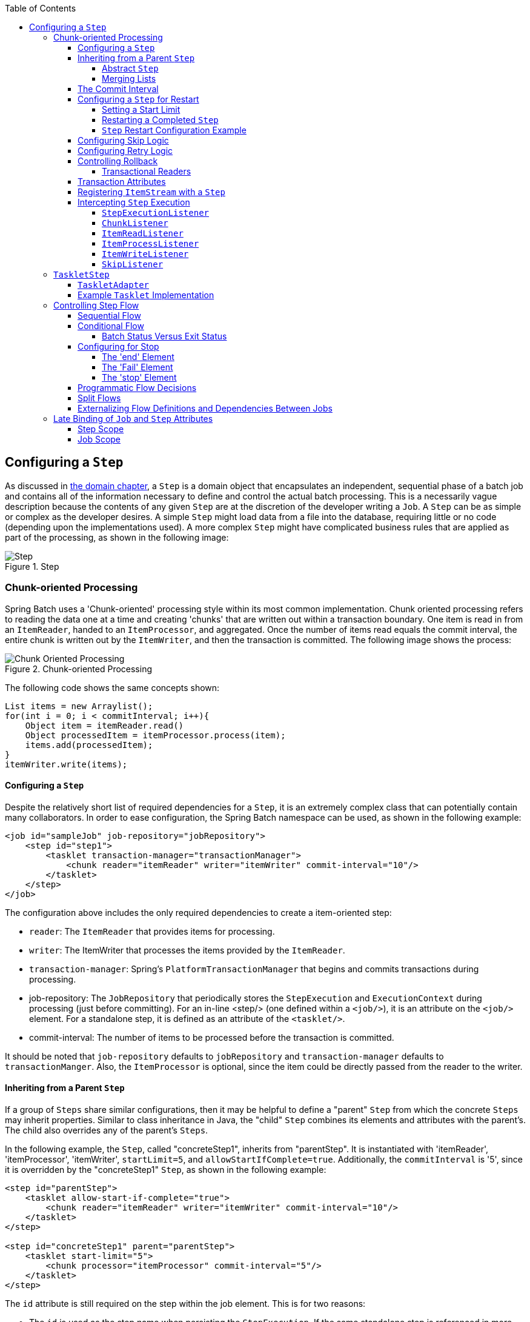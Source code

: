 :batch-asciidoc: ./
:toc: left
:toclevels: 4

[[configureStep]]
== Configuring a `Step`

As discussed in <<domain.adoc#domainLanguageOfBatch,the domain chapter>>, a `Step` is a
domain object that encapsulates an independent, sequential phase of a batch job and
contains all of the information necessary to define and control the actual batch
processing. This is a necessarily vague description because the contents of any given
`Step` are at the discretion of the developer writing a `Job`. A `Step` can be as simple
or complex as the developer desires. A simple `Step` might load data from a file into the
database, requiring little or no code (depending upon the implementations used). A more
complex `Step` might have complicated business rules that are applied as part of the
processing, as shown in the following image:

.Step
image::{batch-asciidoc}images/step.png[Step, scaledwidth="60%"]

[[chunkOrientedProcessing]]
=== Chunk-oriented Processing

Spring Batch uses a 'Chunk-oriented' processing style within its most common
implementation. Chunk oriented processing refers to reading the data one at a time and
creating 'chunks' that are written out within a transaction boundary. One item is read in
from an `ItemReader`, handed to an `ItemProcessor`, and aggregated. Once the number of
items read equals the commit interval, the entire chunk is written out by the
`ItemWriter`, and then the transaction is committed. The following image shows the
process:

.Chunk-oriented Processing
image::{batch-asciidoc}images/chunk-oriented-processing.png[Chunk Oriented Processing, scaledwidth="60%"]

The following code shows the same concepts shown:

[source, java]
----
List items = new Arraylist();
for(int i = 0; i < commitInterval; i++){
    Object item = itemReader.read()
    Object processedItem = itemProcessor.process(item);
    items.add(processedItem);
}
itemWriter.write(items);
----

[[configuringAStep]]
==== Configuring a `Step`

Despite the relatively short list of required dependencies for a `Step`, it is an
extremely complex class that can potentially contain many collaborators. In order to ease
configuration, the Spring Batch namespace can be used, as shown in the following example:

[source, xml]
----
<job id="sampleJob" job-repository="jobRepository">
    <step id="step1">
        <tasklet transaction-manager="transactionManager">
            <chunk reader="itemReader" writer="itemWriter" commit-interval="10"/>
        </tasklet>
    </step>
</job>
----

The configuration above includes the only required dependencies to create a item-oriented
step:

* `reader`: The `ItemReader` that provides items for processing.
* `writer`: The ItemWriter that processes the items provided by the `ItemReader`.
* `transaction-manager`: Spring's `PlatformTransactionManager` that begins and commits
transactions during processing.
* job-repository: The `JobRepository` that periodically stores the `StepExecution` and
`ExecutionContext` during processing (just before committing). For an in-line <step/>
(one defined within a `<job/>`), it is an attribute on the `<job/>` element. For a
standalone step, it is defined as an attribute of the `<tasklet/>`.
* commit-interval: The number of items to be processed before the transaction is
committed.

It should be noted that `job-repository` defaults to `jobRepository` and
`transaction-manager` defaults to `transactionManger`. Also, the `ItemProcessor` is
optional, since the item could be directly passed from the reader to the writer.

[[InheritingFromParentStep]]
==== Inheriting from a Parent `Step`

If a group of `Steps` share similar configurations, then it may be helpful to define a
"parent" `Step` from which the concrete `Steps` may inherit properties. Similar to class
inheritance in Java, the "child" `Step` combines its elements and attributes with the
parent's. The child also overrides any of the parent's `Steps`.

In the following example, the `Step`, called "concreteStep1", inherits from "parentStep".
It  is instantiated with 'itemReader', 'itemProcessor', 'itemWriter', `startLimit=5`, and
`allowStartIfComplete=true`. Additionally, the `commitInterval` is '5', since it is
overridden by the "concreteStep1" `Step`, as shown in the following example:

[source, xml]
----
<step id="parentStep">
    <tasklet allow-start-if-complete="true">
        <chunk reader="itemReader" writer="itemWriter" commit-interval="10"/>
    </tasklet>
</step>

<step id="concreteStep1" parent="parentStep">
    <tasklet start-limit="5">
        <chunk processor="itemProcessor" commit-interval="5"/>
    </tasklet>
</step>
----

The `id` attribute is still required on the step within the job element. This is for two
reasons:

* The `id` is used as the step name when persisting the `StepExecution`. If the same
standalone step is referenced in more than one step in the job, an error will occur.
* When creating job flows, as described later in this chapter, the `next` attribute
should be referring to the step in the flow, not the standalone step.

[[abstractStep]]
===== Abstract `Step`

Sometimes, it may be necessary to define a parent `Step` that is not a complete `Step`
configuration. If, for instance, the `reader`, `writer`, and `tasklet` attributes are
left off of a `Step` configuration, then initialization fails. If a parent must be
defined without these properties, then the `abstract` attribute should be used. An
`abstract` `Step` is only extended, never instantiated.

In the following example, the `Step` `abstractParentStep` would not be instantiated if it
were not declared to be abstract. The `Step`, "concreteStep2", has 'itemReader',
'itemWriter', and commitInterval=10.

[source, xml]
----
<step id="abstractParentStep" abstract="true">
    <tasklet>
        <chunk commit-interval="10"/>
    </tasklet>
</step>

<step id="concreteStep2" parent="abstractParentStep">
    <tasklet>
        <chunk reader="itemReader" writer="itemWriter"/>
    </tasklet>
</step>
----

[[mergingListsOnStep]]
===== Merging Lists

Some of the configurable elements on `Steps` are lists. The `<listeners/>` element, for
instance. If both the parent and child `Steps` declare a `<listeners/>` element, then the
child's list overrides the parent's. In order to allow a child to add additional
listeners to the list defined by the parent, every list element has a `merge` attribute.
If the element specifies that `merge="true"`, then the child's list is combined with the
parent's instead of overriding it.

In the following example, the `Step`, "concreteStep3", is created with two listeners:
`listenerOne` and `listenerTwo`:

[source, xml]
----
<step id="listenersParentStep" abstract="true">
    <listeners>
        <listener ref="listenerOne"/>
    <listeners>
</step>

<step id="concreteStep3" parent="listenersParentStep">
    <tasklet>
        <chunk reader="itemReader" writer="itemWriter" commit-interval="5"/>
    </tasklet>
    <listeners merge="true">
        <listener ref="listenerTwo"/>
    <listeners>
</step>
----

[[commitInterval]]
==== The Commit Interval

As mentioned previously, a step reads in and writes out items, periodically committing
with the supplied `PlatformTransactionManager`. With a `commit-interval` of 1, it commits
after writing each individual item. This is less than ideal in many situations, since
beginning and committing a transaction is expensive. Ideally, it is preferable to process
as many items as possible in each transaction, which is completely dependent upon the
type of data being processed and the resources with which the step is interacting. For
this reason, the number of items that are processed within a commit can be configured.
The following example shows a `step` whose `tasklet` has a `commit-interval` value of 10:

[source, xml]
----
<job id="sampleJob">
    <step id="step1">
        <tasklet>
            <chunk reader="itemReader" writer="itemWriter" commit-interval="10"/>
        </tasklet>
    </step>
</job></pre>
----

In the preceding example, 10 items are processed within each transaction. At the
beginning of processing, a transaction is begun. Also, each time `read` is called on the
`ItemReader`, a counter is incremented. When it reaches 10, the list of aggregated items
is passed to the `ItemWriter`, and the transaction is committed.

[[stepRestart]]
==== Configuring a `Step` for Restart

In the "<<job.adoc#configureJob,Configuring and Running a Job>>" section , restarting a
`Job` was discussed. Restart has numerous impacts on steps, and, consequently, may
require some specific configuration.

[[startLimit]]
===== Setting a Start Limit

There are many scenarios where you may want to control the number of times a `Step` may
be started. For example, a particular `Step` might need to be configured so that it only
runs once because it invalidates some resource that must be fixed manually before it can
be run again. This is configurable on the step level, since different steps may have
different requirements. A `Step` that may only be executed once can exist as part of the
same `Job` as a `Step` that can be run infinitely. The following XML fragment shows an
example of a start limit configuration:

[source, xml]
----
<step id="step1">
    <tasklet start-limit="1">
        <chunk reader="itemReader" writer="itemWriter" commit-interval="10"/>
    </tasklet>
</step>
----

The step above can be run only once. Attempting to run it again causes a
`StartLimitExceededException` to be thrown. Note that the default value for the
`start-limit` is `Integer.MAX_VALUE`.

[[allowStartIfComplete]]
===== Restarting a Completed `Step`

In the case of a restartable job, there may be one or more steps that should always be
run, regardless of whether or not they were successful the first time. An example might
be a validation step or a `Step` that cleans up resources before processing. During
normal processing of a restarted job, any step with a status of 'COMPLETED', meaning it
has already been completed successfully, is skipped. Setting `allow-start-if-complete` to
"true" overrides this so that the step always runs, as shown in the following example:

[source, xml]
----
<step id="step1">
    <tasklet allow-start-if-complete="true">
        <chunk reader="itemReader" writer="itemWriter" commit-interval="10"/>
    </tasklet>
</step>
----

[[stepRestartExample]]
===== `Step` Restart Configuration Example

The following example shows how to configure a job to have steps that can be restarted:

[source, xml]
----
<job id="footballJob" restartable="true">
    <step id="playerload" next="gameLoad">
        <tasklet>
            <chunk reader="playerFileItemReader" writer="playerWriter"
                   commit-interval="10" />
        </tasklet>
    </step>
    <step id="gameLoad" next="playerSummarization">
        <tasklet allow-start-if-complete="true">
            <chunk reader="gameFileItemReader" writer="gameWriter"
                   commit-interval="10"/>
        </tasklet>
    </step>
    <step id="playerSummarization">
        <tasklet start-limit="3">
            <chunk reader="playerSummarizationSource" writer="summaryWriter"
                   commit-interval="10"/>
        </tasklet>
    </step>
</job>
----

The preceding example configuration is for a job that loads in information about football
games and summarizes them. It contains three steps: `playerLoad`, `gameLoad`, and
`playerSummarization`. The playerLoad `Step` loads player information from a flat file,
while the gameLoad `Step` does the same for games. The final `Step`,
`playerSummarization`, then summarizes the statistics for each player, based upon the
provided games. It is assumed that the file loaded by 'playerLoad' must be loaded only
once, but that 'gameLoad' can load any games found within a particular directory,
deleting them after they have been successfully loaded into the database. As a result,
the playerLoad `Step` contains no additional configuration. It can be started any number
of times, and, if complete, is skipped. The 'gameLoad' `Step`, however, needs to be run
every time in case extra files have been added since it last ran. It has
'allow-start-if-complete' set to 'true' in order to always be started. (It is assumed
that the database tables games are loaded into has a process indicator on it, to ensure
new games can be properly found by the summarization step). The summarization `Step`,
which is the most important in the `Job`, is configured to have a start limit of 3. This
is useful because if the step continually fails, a new exit code is returned to the
operators that control job execution, and it can not start again until manual
intervention has taken place.

[NOTE]
====
This job provides an example for this document and is not the same as the `footballJob`
found in the samples project.
====

The remainder of this section describes what happens for each of three runs of the
`footballJob` example.

Run 1:

. `playerLoad` runs and completes successfully, adding 400 players to the 'PLAYERS'
table.
. `gameLoad` runs and processes 11 files worth of game data, loading their contents into
the 'GAMES' table.
. `playerSummarization` begins processing and fails after 5 minutes.

Run 2:

. `playerLoad` does not run, since it has already completed successfully, and
`allow-start-if-complete` is 'false' (the default).
. `gameLoad` runs again and processes another 2 files, loading their contents into the
'GAMES' table as well (with aprocess indicator indicating they have yet to be processed).
. `playerSummarization` begins processing of all remaining game data (filtering using the
process indicator) and fails again after 30 minutes.

Run 3:

. `playerLoad` does not run, since it has already completed successfully, and
`allow-start-if-complete` is 'false' (the default).
. `gameLoad` runs again and processes another 2 files, loading their contents into the
'GAMES' table as well (with a process indicator indicating they have yet to be
processed).
. `playerSummarization` is not started and the job is immediately killed, since this is
the third execution of playerSummarization, and its limit is only 2. Either the limit
must be raised or the `Job` must be executed as a new `JobInstance`.

[[configuringSkip]]
==== Configuring Skip Logic

There are many scenarios where errors encountered while processing should not result in
`Step` failure, but should be skipped instead. This is usually a decision that must be
made by someone who understands the data itself and what meaning it has. Financial data,
for example, may not be skippable because it results in money being transferred, which
needs to be completely accurate. Loading a list of vendors, on the other hand, might
allow for skips. If a vendor is not loaded because it was formatted incorrectly or was
missing necessary information, then there probably are not issues. Usually, these bad
records are logged as well, which is covered later when discussing listeners.

The following example shows an example of using a skip limit:

[source, xml]
----
<step id="step1">
   <tasklet>
      <chunk reader="flatFileItemReader" writer="itemWriter"
             commit-interval="10" skip-limit="10">
         <skippable-exception-classes>
            <include class="org.springframework.batch.item.file.FlatFileParseException"/>
         </skippable-exception-classes>
      </chunk>
   </tasklet>
</step>
----

In the preceding example, a `FlatFileItemReader` is used. If, at any point, a
`FlatFileParseException` is thrown, the item is skipped and counted against the total
skip limit of 10. Separate counts are made of skips on read, process, and write inside
the step execution, but the limit applies across all skips. Once the skip limit is
reached, the next exception found causes the step to fail. In other words, the eleventh
skip triggers the exception, not the tenth.

One problem with the preceding example is that any other exception besides a
`FlatFileParseException` causes the `Job` to fail. In certain scenarios, this may be the
correct behavior. However, in other scenarios, it may be easier to identify which
exceptions should cause failure and skip everything else, as shown in the following example:

[source, xml]
----
<step id="step1">
    <tasklet>
        <chunk reader="flatFileItemReader" writer="itemWriter"
               commit-interval="10" skip-limit="10">
            <skippable-exception-classes>
                <include class="java.lang.Exception"/>
                <exclude class="java.io.FileNotFoundException"/>
            </skippable-exception-classes>
        </chunk>
    </tasklet>
</step>
----

By 'including' `java.lang.Exception` as a skippable exception class, the configuration
indicates that all `Exceptions` are skippable. However, by 'excluding'
`java.io.FileNotFoundException`, the configuration refines the list of skippable
exception classes to be all `Exceptions` __except__ `FileNotFoundException`. Any excluded
exception classes is fatal if encountered (that is, they are not skipped).

For any exception encountered, the skippability is determined by the nearest superclass
in the class hierarchy. Any unclassifed exception is treated as 'fatal'. The order of the
`<include/>` and `<exclude/>` elementsn does not matter.

[[retryLogic]]
==== Configuring Retry Logic

In most cases, you want an exception to cause either a skip or a `Step` failure. However,
not all exceptions are deterministic. If a `FlatFileParseException` is encountered while
reading, it is always thrown for that record. Resetting the `ItemReader` does not help.
However, for other exceptions, such as a `DeadlockLoserDataAccessException`, which
indicates that the current process has attempted to update a record that another process
holds a lock on. Waiting and trying again might result in success. In this case, retry
should be configured as follows:


[source, xml]
----
<step id="step1">
   <tasklet>
      <chunk reader="itemReader" writer="itemWriter"
             commit-interval="2" retry-limit="3">
         <retryable-exception-classes>
            <include class="org.springframework.dao.DeadlockLoserDataAccessException"/>
         </retryable-exception-classes>
      </chunk>
   </tasklet>
</step>
----

The `Step` allows a limit for the number of times an individual item can be retried and a
list of exceptions that are 'retryable'. More details on how retry works can be found in
<<step.adoc#retryLogic, retry>>.

[[controllingRollback]]
==== Controlling Rollback

By default, regardless of retry or skip, any exceptions thrown from the `ItemWriter`
cause the transaction controlled by the `Step` to rollback. If skip is configured as
described above, exceptions thrown from the `ItemReader` do not cause a rollback.
However, there are many scenarios in which exceptions thrown from the `ItemWriter` should
not cause a rollback, because no action has taken place to invalidate the transaction.
For this reason, the `Step` can be configured with a list of exceptions that should not
cause rollback, as shown in the following example:

[source, xml]
----
<step id="step1">
   <tasklet>
      <chunk reader="itemReader" writer="itemWriter" commit-interval="2"/>
      <no-rollback-exception-classes>
         <include class="org.springframework.batch.item.validator.ValidationException"/>
      </no-rollback-exception-classes>
   </tasklet>
</step>
----

[[transactionalReaders]]
===== Transactional Readers

The basic contract of the `ItemReader` is that it is forward only. The step buffers
reader input, so that, in the case of a rollback, the items do not need to be re-read
from the reader. However, there are certain scenarios in which the reader is built on top
of a transactional resource, such as a JMS queue. In this case, since the queue is tied
to the transaction that is rolled back, the messages that have been pulled from the queue
are put back on. For this reason, the step can be configured to not buffer the items, as
shown in the following example:

[source, xml]
----
<step id="step1">
    <tasklet>
        <chunk reader="itemReader" writer="itemWriter" commit-interval="2"
               is-reader-transactional-queue="true"/>
    </tasklet>
</step>
----

[[transactionAttributes]]
==== Transaction Attributes

Transaction attributes can be used to control the `isolation`, `propagation`, and
`timeout` settings. More information on setting transaction attributes can be found in
the
https://docs.spring.io/spring/docs/current/spring-framework-reference/data-access.html#transaction[Spring
core documentation]. The following example sets the `isolation`, `propagation`, and
`timeout` transaction attributes:

[source, xml]
----
<step id="step1">
    <tasklet>
        <chunk reader="itemReader" writer="itemWriter" commit-interval="2"/>
        <transaction-attributes isolation="DEFAULT"
                                propagation="REQUIRED"
                                timeout="30"/>
    </tasklet>
</step>
----

[[registeringItemStreams]]
==== Registering `ItemStream` with a `Step`

The step has to take care of `ItemStream` callbacks at the necessary points in its
lifecycle. (For more information on the `ItemStream` interface, see
<<readersAndWriters.adoc#itemStream,ItemStream>>) This is vital if a step fails and might
need to be restarted, because the `ItemStream` interface is where the step gets the
information it needs about persistent state between executions.

If the `ItemReader`, `ItemProcessor`, or `ItemWriter` itself implements the `ItemStream`
interface, then these are registered automatically. Any other streams need to be
registered separately. This is often the case where indirect dependencies, such as
delegates, are injected into the reader and writer. A stream can be registered on the
`Step` through the 'streams' element, as illustrated in the following example:


[source, xml]
----
<step id="step1">
    <tasklet>
        <chunk reader="itemReader" writer="compositeWriter" commit-interval="2">
            <streams>
                <stream ref="fileItemWriter1"/>
                <stream ref="fileItemWriter2"/>
            </streams>
        </chunk>
    </tasklet>
</step>

<beans:bean id="compositeWriter"
            class="org.springframework.batch.item.support.CompositeItemWriter">
    <beans:property name="delegates">
        <beans:list>
            <beans:ref bean="fileItemWriter1" />
            <beans:ref bean="fileItemWriter2" />
        </beans:list>
    </beans:property>
</beans:bean>
----

In the preceding example, the `CompositeItemWriter` is not an `ItemStream`, but both of
its delegates are. Therefore, both delegate writers must be explicitly registered as
streams in order for the framework to handle them correctly. The `ItemReader` does not
need to be explicitly registered as a stream because it is a direct property of the
`Step`. The step is now restartable, and the state of the reader and writer is correctly
persisted in the event of a failure.

[[interceptingStepExecution]]
==== Intercepting `Step` Execution

Just as with the `Job`, there are many events during the execution of a `Step` where a
user may need to perform some functionality. For example, in order to write out to a flat
file that requires a footer, the `ItemWriter` needs to be notified when the `Step` has
been completed, so that the footer can written. This can be accomplished with one of many
`Step` scoped listeners.

Any class that implements one of the extensions of `StepListener` (but not that interface
itself since it is empty) can be applied to a step through the `listeners` element.  The
`listeners` element is valid inside a step, tasklet, or chunk declaration.  It is
recommended that you declare the listeners at the level at which its function applies,
or, if it is multi-featured (such as `StepExecutionListener` and `ItemReadListener`),
then declare it at the most granular level where it applies. The following example shows
a listener applied at the chunk level:

[source, xml]
----
<step id="step1">
    <tasklet>
        <chunk reader="reader" writer="writer" commit-interval="10"/>
        <listeners>
            <listener ref="chunkListener"/>
        </listeners>
    </tasklet>
</step>
----

An `ItemReader`, `ItemWriter` or `ItemProcessor` that itself implements one of the
`StepListener` interfaces is registered automatically with the `Step` if using the
namespace `<step>` element or one of the the `*StepFactoryBean` factories. This only
applies to components directly injected into the `Step`. If the listener is nested inside
another component, it needs to be explicitly registered (as described previously under
<<registeringItemStreams>>).

In addition to the `StepListener` interfaces, annotations are provided to address the
same concerns. Plain old Java objects can have methods with these annotations that are
then converted into the corresponding `StepListener` type. It is also common to annotate
custom implementations of chunk components such as `ItemReader` or `ItemWriter` or
`Tasklet`. The annotations are analyzed by the XML parser for the `<listener/>` elements,
so all you need to do is use the XML namespace to register the listeners with a step.

[[stepExecutionListener]]
===== `StepExecutionListener`

`StepExecutionListener` represents the most
        generic listener for `Step` execution. It allows
        for notification before a `Step` is started and
        after it ends, whether it ended normally or failed, as shown in the following example:


[source, java]
----
public interface StepExecutionListener extends StepListener {

    void beforeStep(StepExecution stepExecution);

    ExitStatus afterStep(StepExecution stepExecution);

}
----

`ExitStatus` is the return type of `afterStep` in order to allow listeners the chance to
modify the exit code that is returned upon completion of a `Step`.

The annotations corresponding to this interface are:

* `@BeforeStep`
* `@AfterStep`

[[chunkListener]]
===== `ChunkListener`

A chunk is defined as the items processed within the scope of a transaction. Committing a
transaction, at each commit interval, commits a 'chunk'. A `ChunkListener` can be used to
perform logic before a chunk begins processing or after a chunk has completed
successfully, as shown in the following interface definition:

[source, java]
----
public interface ChunkListener extends StepListener {

    void beforeChunk();
    void afterChunk();

}
----

The beforeChunk method is called after the transaction is started but before read is
called on the `ItemReader`. Conversely, `afterChunk` is called after the chunk has been
committed (and not at all if there is a rollback).

The annotations corresponding to this interface are:

* `@BeforeChunk`
* `@AfterChunk`

A `ChunkListener` can be applied when there is no chunk declaration. The `TaskletStep` is
responsible for calling the `ChunkListener`, so it applies to a non-item-oriented tasklet
as well (it is called before and after the tasklet).

[[itemReadListener]]
===== `ItemReadListener`

When discussing skip logic previously, it was mentioned that it may be beneficial to log
the skipped records, so that they can be dealt with later. In the case of read errors,
this can be done with an `ItemReaderListener`, as shown in the following interface
definition:

[source, java]
----
public interface ItemReadListener<T> extends StepListener {

    void beforeRead();
    void afterRead(T item);
    void onReadError(Exception ex);

}
----

The `beforeRead` method is called before each call to read on the `ItemReader`. The
`afterRead` method is called after each successful call to read and is passed the item
that was read. If there was an error while reading, the `onReadError` method is called.
The exception encountered is provided so that it can be logged.

The annotations corresponding to this interface are:

* `@BeforeRead`
* `@AfterRead`
* `@OnReadError`

[[itemProcessListener]]
===== `ItemProcessListener`

Just as with the `ItemReadListener`, the processing of an item can be 'listened' to, as shown in the following interface definition:

[source, java]
----
public interface ItemProcessListener<T, S> extends StepListener {

    void beforeProcess(T item);
    void afterProcess(T item, S result);
    void onProcessError(T item, Exception e);

}
----

The `beforeProcess` method is called before `process` on the `ItemProcessor` and is
handed the item that is to be processed. The `afterProcess` method is called after the
item has been successfully processed. If there was an error while processing, the
`onProcessError` method is called. The exception encountered and the item that was
attempted to be processed is provided, so that they can be logged.

The annotations corresponding to this interface are:

* `@BeforeProcess`
* `@AfterProcess`
* `@OnProcessError`

[[itemWriteListener]]
===== `ItemWriteListener`

The writing of an item can be 'listened' to with the `ItemWriteListener`, as shown in the
following interface definition:

[source, java]
----
public interface ItemWriteListener<S> extends StepListener {

    void beforeWrite(List<? extends S> items);
    void afterWrite(List<? extends S> items);
    void onWriteError(Exception exception, List<? extends S> items);

}
----

The `beforeWrite` method is called before `write` on the `ItemWriter` and is handed the
list of items that is written. The `afterWrite` method is called after the item has been
successfully written. If there was an error while writing, the `onWriteError` method is
called. The exception encountered and the item that was attempted to be written is
provided, so that they can be logged.

The annotations corresponding to this interface are:

* `@BeforeWrite`
* `@AfterWrite`
* `@OnWriteError`

[[skipListener]]
===== `SkipListener`

`ItemReadListener`, `ItemProcessListener`, and `ItemWriteListener` all provide mechanisms
for being notified of errors, but none informs you that a record has actually been
skipped. `onWriteError`, for example, is called even if an item is retried and
successful. For this reason, there is a separate interface for tracking skipped items, as
shown in the following interface definition:

[source, java]
----
public interface SkipListener<T,S> extends StepListener {

    void onSkipInRead(Throwable t);
    void onSkipInProcess(T item, Throwable t);
    void onSkipInWrite(S item, Throwable t);

}
----

`onSkipInRead` is called whenever an item is skipped while reading. It should be noted
that rollbacks may cause the same item to be registered as skipped more than once.
`onSkipInWrite` is called when an item is skipped while writing. Because the item has
been read successfully (and not skipped), it is also provided the item itself as an
argument.

The annotations corresponding to this interface are:


* `@OnSkipInRead`
* `@OnSkipInWrite`
* `@OnSkipInProcess`

[[skipListenersAndTransactions]]
====== SkipListeners and Transactions

One of the most common use cases for a `SkipListener` is to log out a skipped item, so
that another batch process or even human process can be used to evaluate and fix the
issue leading to the skip. Because there are many cases in which the original transaction
may be rolled back, Spring Batch makes two guarantees:

* The appropriate skip method (depending on when the error happened) is called only once
per item.

* The `SkipListener` is always called just before the transaction is committed. This is
to ensure that any transactional resources call by the listener are not rolled back by a
failure within the `ItemWriter`.

[[taskletStep]]
=== `TaskletStep`

<<chunkOrientedProcessing,Chunk-oriented processing>> is not the only way to process in a
`Step`. What if a `Step` must consist of a simple stored procedure call? You could
implement the call as an `ItemReader` and return null after the procedure finishes.
However, doing so is a bit unnatural, since there would need to be a no-op `ItemWriter`.
Spring Batch provides the `TaskletStep` for this scenario.

`Tasklet` is a simple interface that has one method, `execute`, which is called
repeatedly by the `TaskletStep` until it either returns `RepeatStatus.FINISHED` or throws
an exception to signal a failure. Each call to a `Tasklet` is wrapped in a transaction.
`Tasklet` implementors might call a stored procedure, a script, or a simple SQL update
statement. To create a `TaskletStep`, the 'ref' attribute of the `<tasklet/>` element
should reference a bean that defines a `Tasklet` object. No <chunk/> element should be
used within the <tasklet/>. The following example shows a simple tasklet:

[source, xml]
----
<step id="step1">
    <tasklet ref="myTasklet"/>
</step>
----

[NOTE]
====
`TaskletStep` automatically registers the
      tasklet as a `StepListener` if it implements the `StepListener`
      interface.
====

[[taskletAdapter]]
==== `TaskletAdapter`

As with other adapters for the `ItemReader` and `ItemWriter` interfaces, the `Tasklet`
interface contains an implementation that allows for adapting itself to any pre-existing
class: `TaskletAdapter`. An example where this may be useful is an existing DAO that is
used to update a flag on a set of records. The `TaskletAdapter` can be used to call this
class without having to write an adapter for the `Tasklet` interface, as shown in the
following example:

[source, xml]
----
<bean id="myTasklet" class="o.s.b.core.step.tasklet.MethodInvokingTaskletAdapter">
    <property name="targetObject">
        <bean class="org.mycompany.FooDao"/>
    </property>
    <property name="targetMethod" value="updateFoo" />
</bean>
----

[[exampleTaskletImplementation]]
==== Example `Tasklet` Implementation

Many batch jobs contain steps that must be done before the main processing begins in
order to set up various resources or after processing has completed to cleanup those
resources. In the case of a job that works heavily with files, it is often necessary to
delete certain files locally after they have been uploaded successfully to another
location. The following example (taken from the
https://github.com/spring-projects/spring-batch/tree/master/spring-batch-samples[Spring
Batch samples project]) is a `Tasklet` implementation with just such a responsibility:

[source, java]
----
public class FileDeletingTasklet implements Tasklet, InitializingBean {

    private Resource directory;

    public RepeatStatus execute(StepContribution contribution,
                                ChunkContext chunkContext) throws Exception {
        File dir = directory.getFile();
        Assert.state(dir.isDirectory());

        File[] files = dir.listFiles();
        for (int i = 0; i < files.length; i++) {
            boolean deleted = files[i].delete();
            if (!deleted) {
                throw new UnexpectedJobExecutionException("Could not delete file " +
                                                          files[i].getPath());
            }
        }
        return RepeatStatus.FINISHED;
    }

    public void setDirectoryResource(Resource directory) {
        this.directory = directory;
    }

    public void afterPropertiesSet() throws Exception {
        Assert.notNull(directory, "directory must be set");
    }
}
----

The preceding `Tasklet` implementation deletes all files within a given directory. It
should be noted that the `execute` method is called only once. All that is left is to
reference the `Tasklet` from the `Step`:

[source, xml]
----
<job id="taskletJob">
    <step id="deleteFilesInDir">
       <tasklet ref="fileDeletingTasklet"/>
    </step>
</job>

<beans:bean id="fileDeletingTasklet"
            class="org.springframework.batch.sample.tasklet.FileDeletingTasklet">
    <beans:property name="directoryResource">
        <beans:bean id="directory"
                    class="org.springframework.core.io.FileSystemResource">
            <beans:constructor-arg value="target/test-outputs/test-dir" />
        </beans:bean>
    </beans:property>
</beans:bean>
----

[[controllingStepFlow]]
=== Controlling Step Flow

With the ability to group steps together within an owning job comes the need to be able
to control how the job "flows" from one step to another. The failure of a `Step` does not
necessarily mean that the `Job` should fail. Furthermore, there may be more than one type
of 'success' that determines which `Step` should be executed next. Depending upon how a
group of `Steps` is configured, certain steps may not even be processed at all.

[[SequentialFlow]]
==== Sequential Flow

The simplest flow scenario is a job where all of the steps execute sequentially, as shown
in the following image:

.Sequential Flow
image::{batch-asciidoc}images/sequential-flow.png[Sequential Flow, scaledwidth="60%"]

This can be achieved by using the 'next' attribute of the step element, as shown in the
following example:

[source, xml]
----
<job id="job">
    <step id="stepA" parent="s1" next="stepB" />
    <step id="stepB" parent="s2" next="stepC"/>
    <step id="stepC" parent="s3" />
</job>
----

In the preceding scenario, 'step A' runs first because it is the first `Step` listed. If
'step A' completes normally, then 'step B' runs, and so on. However, if 'step A' fails,
then the entire `Job` fails and 'step B' does not execute.

[NOTE]
====
With the Spring Batch namespace, the first step listed in the configuration is
__always__ the first step run by the `Job`. The order of the other step elements does not
matter, but the first step must always appear first in the xml.
====

[[conditionalFlow]]
==== Conditional Flow

In the example above, there are only two possibilities:

* The `Step` is successful and the next `Step` should be executed.
* The `Step` failed and, thus, the `Job` should fail.

In many cases, this may be sufficient. However, what about a scenario in which the
failure of a `Step` should trigger a different `Step`, rather than causing failure? The
following image shows such a flow:

.Conditional Flow
image::{batch-asciidoc}images/conditional-flow.png[Conditional Flow, scaledwidth="60%"]

[[nextElement]]
In order to handle more complex scenarios, the Spring Batch namespace allows transition
elements to be defined within the step element. One such transition is the `next`
element. Like the `next` attribute, the `next` element tells the `Job` which `Step` to
execute next. However, unlike the attribute, any number of `next` elements are allowed on
a given `Step`, and there is no default behavior the case of failure. This means that, if
transition elements are used, then all of the behavior for the `Step` transitions must be
defined explicitly. Note also that a single step cannot have both a `next` attribute and
a `transition` element.

The `next` element specifies a pattern to match and the step to execute next, as shown in
the following example:

[source, xml]
----
<job id="job">
    <step id="stepA" parent="s1">
        <next on="*" to="stepB" />
        <next on="FAILED" to="stepC" />
    </step>
    <step id="stepB" parent="s2" next="stepC" />
    <step id="stepC" parent="s3" />
</job>
----

The `on` attribute of a transition element uses a simple pattern-matching scheme to match
the `ExitStatus` that results from the execution of the `Step`. Only two special characters are allowed in the pattern:

* "*" will zero or more characters
* "?" will match exactly one character

For example, "c*t" matches "cat" and "count", while "c?t" matches "cat" but not "count".

While there is no limit to the number of transition elements on a `Step`, if the `Step`
execution results in an `ExitStatus` that is not covered by an element, then the
framework throws an exception and the `Job` fails. The framework automatically orders
transitions from most specific to least specific. This means that, even if the elements
were swapped for "stepA" in the example above, an `ExitStatus` of "FAILED" would still go
to "stepC".

[[batchStatusVsExitStatus]]
===== Batch Status Versus Exit Status

When configuring a `Job` for conditional flow, it is important to understand the
difference between `BatchStatus` and `ExitStatus`. `BatchStatus` is an enumeration that
is a property of both `JobExecution` and `StepExecution` and is used by the framework to
record the status of a `Job` or `Step`. It can be one of the following values:
`COMPLETED`, `STARTING`, `STARTED`, `STOPPING`, `STOPPED`, `FAILED`, `ABANDONED`, or
`UNKNOWN`. Most of them are self explanatory: `COMPLETED` is the status set when a step
or job has completed successfully, `FAILED` is set when it fails, and so on. The
following example above contains the following 'next' element:
// TODO It might help readers to know the difference between STARTING and STARTED (same
// for STOPPING and STOPPED). Specifically, when does the status go from STARTING to STARTED?

[source, xml]
----
<next on="FAILED" to="stepB" />
----

At first glance, it would appear that the 'on' attribute references the `BatchStatus` of
the `Step` to which it belongs. However, it actually references the `ExitStatus` of the
`Step`. As the name implies, `ExitStatus` represents the status of a `Step` after it
finishes execution. More specifically, the 'next' element shown in the preceding example
references the exit code of `ExitStatus`. In English, it says: "go to stepB if the exit
code is `FAILED`". By default, the exit code is always the same as the `BatchStatus` for
the `Step`, which is why the entry above works. However, what if the exit code needs to
be different? A good example comes from the skip sample job within the samples project:

[source, xml]
----
<step id="step1" parent="s1">
    <end on="FAILED" />
    <next on="COMPLETED WITH SKIPS" to="errorPrint1" />
    <next on="*" to="step2" />
</step>
----

The above step has three possibilities:


* The `Step` failed, in which case the job should fail.
* The `Step` completed successfully.
* The `Step` completed successfully but with an exit code of 'COMPLETED WITH SKIPS'. In
this case, a different step should be run to handle the errors.

The above configuration works. However, something needs to change the exit code based on
the condition of the execution having skipped records, as shown in the following example:

[source, java]
----
public class SkipCheckingListener extends StepExecutionListenerSupport {
    public ExitStatus afterStep(StepExecution stepExecution) {
        String exitCode = stepExecution.getExitStatus().getExitCode();
        if (!exitCode.equals(ExitStatus.FAILED.getExitCode()) &&
              stepExecution.getSkipCount() > 0) {
            return new ExitStatus("COMPLETED WITH SKIPS");
        }
        else {
            return null;
        }
    }
}
----

The above code is a `StepExecutionListener` that first checks to make sure the `Step` was
successful and then checks to see if the skip count on the `StepExecution` is higher than
0. If both conditions are met, a new `ExitStatus` with an exit code of `COMPLETED WITH SKIPS` is returned.

[[configuringForStop]]
==== Configuring for Stop

After the discussion of <<step.adoc#batchStatusVsExitStatus,BatchStatus and ExitStatus>>,
one might wonder how the `BatchStatus` and `ExitStatus` are determined for the `Job`.
While these statuses are determined for the `Step` by the code that is executed, the
statuses for the `Job` are determined based on the configuration.

So far, all of the job configurations discussed have had at least one final `Step` with
no transitions. For example, after the following step executes, the `Job` ends, as shown
in the following example:

[source, xml]
----
<step id="stepC" parent="s3"/>
----

If no transitions are defined for a `Step`, then the `Job`'s statuses is defined as
follows:

* If the `Step` ends with `ExitStatus` FAILED, then the `BatchStatus` and `ExitStatus` of
the `Job` are both `FAILED`.

* Otherwise, the `BatchStatus` and `ExitStatus` of the `Job` are both `COMPLETED`.

While this method of terminating a batch job is sufficient for some batch jobs, such as a
simple sequential step job, custom defined job-stopping scenarios may be required. For
this purpose, Spring Batch provides three transition elements to stop a `Job` (in
addition to the <<step.adoc#nextElement,`next` element>> that we discussed previously).
Each of these stopping elements stops a `Job` with a particular `BatchStatus`. It is
important to note that the stop transition elements have no effect on either the
`BatchStatus` or `ExitStatus` of any `Steps` in the `Job`. These elements affect only the
final statuses of the `Job`. For example, it is possible for every step in a job to have
a status of `FAILED` but for the job to have a status of `COMPLETED`.

[[endElement]]
===== The 'end' Element

The 'end' element instructs a `Job` to stop with a `BatchStatus` of `COMPLETED`. A `Job`
that has finished with status `COMPLETED` cannot be restarted (the framework throws a
`JobInstanceAlreadyCompleteException`). The 'end' element also allows for an optional
'exit-code' attribute that can be used to customize the `ExitStatus` of the `Job`. If no
'exit-code' attribute is given, then the `ExitStatus` is `COMPLETED` by default, to match
the `BatchStatus`.

In the following scenario, if `step2` fails, then the `Job` stops with a `BatchStatus` of
`COMPLETED` and an `ExitStatus` of `COMPLETED` and `step3` does not run. Otherwise,
execution moves to `step3`. Note that if `step2` fails, the `Job` is not restartable
(because the status is `COMPLETED`).

[source, xml]
----
<step id="step1" parent="s1" next="step2">

<step id="step2" parent="s2">
    <end on="FAILED"/>
    <next on="*" to="step3"/>
</step>

<step id="step3" parent="s3">
----

[[failElement]]
===== The 'Fail' Element

The 'fail' element instructs a `Job` to stop with a `BatchStatus` of `FAILED`. Unlike the
'end' element, the 'fail' element does not prevent the `Job` from being restarted. The
'fail' element also allows for an optional 'exit-code' attribute that can be used to
customize the `ExitStatus` of the `Job`. If no 'exit-code' attribute is given, then the
`ExitStatus` is `FAILED` by default, to match the `BatchStatus`.

In the following scenario, if `step2` fails, then the `Job` stops with a `BatchStatus` of
`FAILED` and an `ExitStatus` of `EARLY TERMINATION` and `step3` does not execute.
Otherwise, execution moves to `step3`. Additionally, if `step2` fails and the `Job` is
restarted, then execution begins again on `step2`.

[source, xml]
----
<step id="step1" parent="s1" next="step2">

<step id="step2" parent="s2">
    <fail on="FAILED" exit-code="EARLY TERMINATION"/>
    <next on="*" to="step3"/>
</step>

<step id="step3" parent="s3">
----

[[stopElement]]
===== The 'stop' Element

The 'stop' element instructs a `Job` to stop with a `BatchStatus` of `STOPPED`. Stopping
a `Job` can provide a temporary break in processing, so that the operator can take some
action before restarting the `Job`. The 'stop' element requires a 'restart' attribute
that specifies the step where execution should pick up when the "Job is restarted".

In the following scenario, if `step1` finishes with `COMPLETE`, then the job then stops.
Once it is restarted, execution begins on `step2`.

[source, xml]
----
<step id="step1" parent="s1">
    <stop on="COMPLETED" restart="step2"/>
</step>

<step id="step2" parent="s2"/>
----

[[programmaticFlowDecisions]]
==== Programmatic Flow Decisions

In some situations, more information than the `ExitStatus` may be required to decide
which step to execute next. In this case, a `JobExecutionDecider` can be used to assist
in the decision, as shown in the following example:

[source, java]
----
public class MyDecider implements JobExecutionDecider {
    public FlowExecutionStatus decide(JobExecution jobExecution, StepExecution stepExecution) {
        if (someCondition) {
            return "FAILED";
        }
        else {
            return "COMPLETED";
        }
    }
}
----

In the following sample job configuration, a `decision` element specifies the decider to
use as well as all of the transitions:

[source, xml]
----
<job id="job">
    <step id="step1" parent="s1" next="decision" />

    <decision id="decision" decider="decider">
        <next on="FAILED" to="step2" />
        <next on="COMPLETED" to="step3" />
    </decision>

    <step id="step2" parent="s2" next="step3"/>
    <step id="step3" parent="s3" />
</job>

<beans:bean id="decider" class="com.MyDecider"/>
----

[[split-flows]]
==== Split Flows

Every scenario described so far has involved a `Job` that executes its `Steps` one at a
time in a linear fashion. In addition to this typical style, the Spring Batch namespace
also allows for a job to be configured with parallel flows using the 'split' element. As
the following example shows, the 'split' element contains one or more 'flow' elements,
where entire separate flows can be defined. A 'split' element may also contain any of the
previously discussed transition elements, such as the 'next' attribute or the 'next',
'end', 'fail', or 'pause' elements.

[source, xml]
----
<split id="split1" next="step4">
    <flow>
        <step id="step1" parent="s1" next="step2"/>
        <step id="step2" parent="s2"/>
    </flow>
    <flow>
        <step id="step3" parent="s3"/>
    </flow>
</split>
<step id="step4" parent="s4"/>
----

[[external-flows]]
==== Externalizing Flow Definitions and Dependencies Between Jobs

Part of the flow in a job can be externalized as a separate bean definition and then
re-used. There are two ways to do so. The first is to simply declare the flow as a
reference to one defined elsewhere, as shown in the following example:

[source, xml]
----
<job id="job">
    <flow id="job1.flow1" parent="flow1" next="step3"/>
    <step id="step3" parent="s3"/>
</job>

<flow id="flow1">
    <step id="step1" parent="s1" next="step2"/>
    <step id="step2" parent="s2"/>
</flow>
----

The effect of defining an external flow as shown in the preceding example is to insert
the steps from the external flow into the job as if they had been declared inline. In
this way, many jobs can refer to the same template flow and compose such templates into
different logical flows. This is also a good way to separate the integration testing of
the individual flows.

The other form of an externalized flow is to use a `JobStep`. A `JobStep` is similar to a
`FlowStep` but actually creates and launches a separate job execution for the steps in
the flow specified. The following XML snippet shows an example of a `JobStep`:

[source, xml]
----
<job id="jobStepJob" restartable="true">
   <step id="jobStepJob.step1">
      <job ref="job" job-launcher="jobLauncher"
          job-parameters-extractor="jobParametersExtractor"/>
   </step>
</job>

<job id="job" restartable="true">...</job>

<bean id="jobParametersExtractor" class="org.spr...DefaultJobParametersExtractor">
   <property name="keys" value="input.file"/>
</bean>
----

The job parameters extractor is a strategy that determines how the `ExecutionContext` for
the `Step` is converted into `JobParameters` for the `Job` that is run. The `JobStep` is
useful when you want to have some more granular options for monitoring and reporting on
jobs and steps. Using `JobStep` is also often a good answer to the question: "How do I
create dependencies between jobs?" It is a good way to break up a large system into
smaller modules and control the flow of jobs.

[[late-binding]]
=== Late Binding of `Job` and `Step` Attributes

Both the XML and flat file examples shown earlier use the Spring `Resource` abstraction
to obtain a file. This works because `Resource` has a `getFile` method, which returns a
`java.io.File`. Both XML and flat file resources can be configured using standard Spring
constructs, as shown in the following example:

[source, xml]
----
<bean id="flatFileItemReader"
      class="org.springframework.batch.item.file.FlatFileItemReader">
    <property name="resource"
              value="file://outputs/20070122.testStream.CustomerReportStep.TEMP.txt" />
</bean>
----

The preceding `Resource` loads the file from the specified file system location. Note
that absolute locations have to start with a double slash (`//`). In most Spring
applications, this solution is good enough, because the names of these resources are
known at compile time. However, in batch scenarios, the file name may need to be
determined at runtime as a parameter to the job. This can be solved using '-D' parameters
to read a system property. The following XML snippet shows how to read a file from a
property:

[source, xml]
----
<bean id="flatFileItemReader"
      class="org.springframework.batch.item.file.FlatFileItemReader">
    <property name="resource" value="${input.file.name}" />
</bean>
----

All that would be required for this solution to work would be a system argument (such as
`-Dinput.file.name="file://file.txt"`). (Note that, although a
`PropertyPlaceholderConfigurer` can be used here, it is not necessary if the system
property is always set because the `ResourceEditor` in Spring already filters and does
placeholder replacement on system properties.)

Often, in a batch setting, it is preferable to parameterize the file name in the
`JobParameters` of the job, instead of through system properties, and access them that
way. To accomplish this, Spring Batch allows for the late binding of various `Job` and
`Step` attributes, as shown in the following XML snippet:

[source, xml]
----
<bean id="flatFileItemReader" scope="step"
      class="org.springframework.batch.item.file.FlatFileItemReader">
    <property name="resource" value="#{jobParameters['input.file.name']}" />
</bean>
----

Both the `JobExecution` and `StepExecution` level `ExecutionContext` can be accessed in
the same way, as shown in the following two examples:

[source, xml]
----
<bean id="flatFileItemReader" scope="step"
      class="org.springframework.batch.item.file.FlatFileItemReader">
    <property name="resource" value="#{jobExecutionContext['input.file.name']}" />
</bean>
----

[source, xml]
----
<bean id="flatFileItemReader" scope="step"
      class="org.springframework.batch.item.file.FlatFileItemReader">
    <property name="resource" value="#{stepExecutionContext['input.file.name']}" />
</bean>
----

[NOTE]
====
Any bean that uses late-binding must be declared with scope="step". See
<<step.adoc#step-scope,Step Scope>> for more information.
====

[NOTE]
====
If you are using Spring 3.0 (or above), the expressions in step-scoped beans are in the
Spring Expression Language, a powerful general purpose language with many interesting
features. To provide backward compatibility, if Spring Batch detects the presence of
older versions of Spring, it uses a native expression language that is less powerful and
that has slightly different parsing rules. The main difference is that the map keys in
the example above do not need to be quoted with Spring 2.5, but the quotes are mandatory
in Spring 3.0.
====
// TODO: Where is that older language described? It'd be good to have a link to it here.
// Also, given that we're up to version 5 of Spring, should we still be talking about
// things from before version 3? (In other words, we should provide a link or drop the
// whole thing.)

[[step-scope]]
==== Step Scope

All of the late binding examples from above have a scope of "step" declared on the bean
definition, as shown in the following example:

[source, xml]
----
<bean id="flatFileItemReader" scope="step"
      class="org.springframework.batch.item.file.FlatFileItemReader">
    <property name="resource" value="#{jobParameters[input.file.name]}" />
</bean>
----

Using a scope of `Step` is required in order to use late binding, because the bean cannot
actually be instantiated until the `Step` starts, to allow the attributes to be found.
Because it is not part of the Spring container by default, the scope must be added
explicitly, either by using the `batch` namespace or by including a bean definition
explicitly for the StepScope (but not both). The following example uses the `batch`
namespace:

[source, xml]
----
<beans xmlns="http://www.springframework.org/schema/beans"
       xmlns:batch="http://www.springframework.org/schema/batch"
       xmlns:xsi="http://www.w3.org/2001/XMLSchema-instance"
       xsi:schemaLocation="...">
<batch:job .../>
...
</beans>
----

The following example includes the bean definition explicitly:

[source, xml]
----
<bean class="org.springframework.batch.core.scope.StepScope" />
----

[[job-scope]]
==== Job Scope

`Job` scope, introduced in Spring Batch 3.0, is similar to `Step` scope in configuration
but is a Scope for the `Job` context, so that there is only one instance of such a bean
per running job. Additionally, support is provided for late binding of references
accessible from the `JobContext` using `#{..}` placeholders. Using this feature, bean
properties can be pulled from the job or job execution context and the job parameters, as
shown in the following two examples:

[source, xml]
----
<bean id="..." class="..." scope="job">
    <property name="name" value="#{jobParameters[input]}" />
</bean>
----

[source, xml]
----
<bean id="..." class="..." scope="job">
    <property name="name" value="#{jobExecutionContext['input.name']}.txt" />
</bean>
----

Because it is not part of the Spring container by default, the scope must be added
explicitly, either by using the `batch` namespace or by including a bean definition
explicitly for the JobScope (but not both). The following example uses the `batch`
namespace:

[source, xml]
----
<beans xmlns="http://www.springframework.org/schema/beans"
		  xmlns:batch="http://www.springframework.org/schema/batch"
		  xmlns:xsi="http://www.w3.org/2001/XMLSchema-instance"
		  xsi:schemaLocation="...">

		  <batch:job .../>
		  ...
		  </beans>
----

The following example includes a bean that explicitly defines the `JobScope`:

[source, xml]
----
<bean class="org.springframework.batch.core.scope.JobScope" />
----
